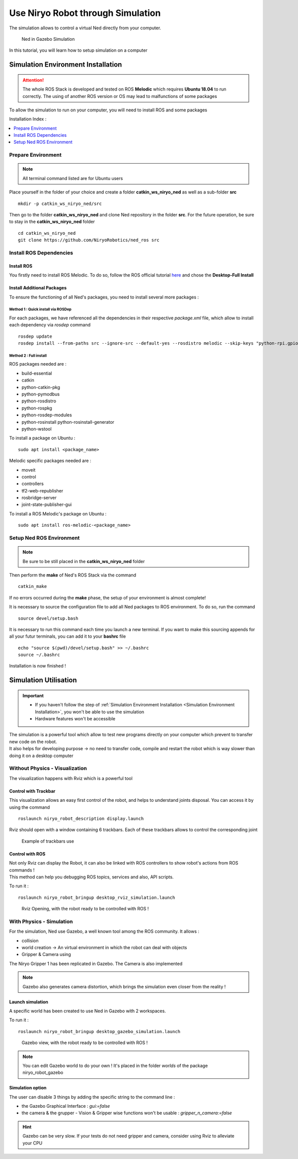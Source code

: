 *******************************************
Use Niryo Robot through Simulation
*******************************************

The simulation allows to control a virtual Ned directly from
your computer.

.. figure:: ../images/simulation_gazebo_1.png
    :alt: Ned in Gazebo Simulation

    Ned in Gazebo Simulation

In this tutorial, you will learn how to setup simulation on a computer

Simulation Environment Installation
=========================================

.. attention::
    The whole ROS Stack is developed and tested on ROS **Melodic** which requires
    **Ubuntu 18.04** to run correctly. The using of another ROS version or OS
    may lead to malfunctions of some packages

To allow the simulation to run on your computer, you will need to install ROS and some
packages

Installation Index :

.. contents::
   :local:
   :depth: 1

Prepare Environment
-------------------------
.. note::
    All terminal command listed are for Ubuntu users

Place yourself in the folder of your choice and create a folder
**catkin_ws_niryo_ned** as well as a sub-folder **src** ::

    mkdir -p catkin_ws_niryo_ned/src

Then go to the folder **catkin_ws_niryo_ned** and
clone Ned repository in the folder **src**.
For the future operation, be sure to stay in the **catkin_ws_niryo_ned** folder ::

    cd catkin_ws_niryo_ned
    git clone https://github.com/NiryoRobotics/ned_ros src


Install ROS Dependencies
------------------------------------

Install ROS
^^^^^^^^^^^^^

You firstly need to install ROS Melodic. To do so, follow the ROS official tutorial
`here <http://wiki.ros.org/melodic/Installation/Ubuntu>`_ and chose the
**Desktop-Full Install**

Install Additional Packages
^^^^^^^^^^^^^^^^^^^^^^^^^^^^^^^^^^^^^^
To ensure the functioning of all Ned's packages, you need to
install several more packages :

Method 1 : Quick install via ROSDep
""""""""""""""""""""""""""""""""""""""
For each packages, we have referenced all the dependencies in their respective
*package.xml* file, which allow to install each dependency via *rosdep* command ::

 rosdep update
 rosdep install --from-paths src --ignore-src --default-yes --rosdistro melodic --skip-keys "python-rpi.gpio"


Method 2 : Full install
""""""""""""""""""""""""""""""""

ROS packages needed are :

* build-essential
* catkin
* python-catkin-pkg
* python-pymodbus
* python-rosdistro
* python-rospkg
* python-rosdep-modules
* python-rosinstall python-rosinstall-generator
* python-wstool

To install a package on Ubuntu : ::

    sudo apt install <package_name>


Melodic specific packages needed are :

* moveit
* control
* controllers
* tf2-web-republisher
* rosbridge-server
* joint-state-publisher-gui

To install a ROS Melodic's package on Ubuntu : ::

    sudo apt install ros-melodic-<package_name>


Setup Ned ROS Environment
--------------------------------

.. note::
    Be sure to be still placed in the **catkin_ws_niryo_ned** folder

Then perform the **make** of Ned's ROS Stack via the command ::

    catkin_make

If no errors occurred during the **make** phase, the setup
of your environment is almost complete!

It is necessary to source the configuration file to add all Ned
packages to ROS environment. To do so, run the command ::

    source devel/setup.bash

It is necessary to run this command each time you launch a new terminal.
If you want to make this sourcing appends for all your futur terminals,
you can add it to your **bashrc** file ::

    echo "source $(pwd)/devel/setup.bash" >> ~/.bashrc
    source ~/.bashrc

Installation is now finished !


Simulation Utilisation
=========================================

.. important::
    - If you haven't follow the step of
      :ref:`Simulation Environment Installation <Simulation Environment Installation>`,
      you won't be able to use the simulation
    - Hardware features won't be accessible

| The simulation is a powerful tool which allow to test new programs directly on your computer
 which prevent to transfer new code on the robot.
| It also helps for developing purpose → no need to transfer code, compile and restart the robot
 which is way slower than doing it on a desktop computer


Without Physics - Visualization
--------------------------------------

The visualization happens with Rviz which is a powerful tool

Control with Trackbar
^^^^^^^^^^^^^^^^^^^^^^^^^^

This visualization allows an easy first control of the robot, and helps to understand
joints disposal. You can access it by using the command ::

    roslaunch niryo_robot_description display.launch

Rviz should open with a window containing 6 trackbars. Each of these trackbars allows to control
the corresponding joint

.. figure:: ../images/visu_rviz_trackbar.jpg
    :alt: Ned on Rviz

    Example of trackbars use

Control with ROS
^^^^^^^^^^^^^^^^^^^^^^^^^^

| Not only Rviz can display the Robot, it can also be linked with ROS controllers to show robot's actions
 from ROS commands !
| This method can help you debugging ROS topics, services and also, API scripts.

To run it : ::

    roslaunch niryo_robot_bringup desktop_rviz_simulation.launch

.. figure:: ../images/visu_rviz_ros.jpg
    :alt: Ned on Rviz

    Rviz Opening, with the robot ready to be controlled with ROS !

With Physics - Simulation
--------------------------------------

For the simulation, Ned use Gazebo, a well known tool among the ROS community.
It allows :

* collision
* world creation → An virtual environment in which the robot can deal with objects
* Gripper & Camera using

The Niryo Gripper 1 has been replicated in Gazebo.
The Camera is also implemented

.. note::
    Gazebo also generates camera distortion, which brings the simulation even closer from the reality !

Launch simulation
^^^^^^^^^^^^^^^^^^^^^^^^^^
A specific world has been created to use Ned in Gazebo with 2 workspaces.

To run it : ::

    roslaunch niryo_robot_bringup desktop_gazebo_simulation.launch

.. figure:: ../images/simulation_gazebo_2.jpg
    :alt: Ned on Gazebo

    Gazebo view, with the robot ready to be controlled with ROS !

.. note::
    You can edit Gazebo world to do your own ! It's placed in the folder *worlds* of the package
    niryo_robot_gazebo

Simulation option
^^^^^^^^^^^^^^^^^^^^^^^^^^

The user can disable 3 things by adding the specific string to the command line :

* the Gazebo Graphical Interface : `gui:=false`
* the camera & the grupper - Vision & Gripper wise functions won't be usable : `gripper_n_camera:=false`


.. hint::
    Gazebo can be very slow. If your tests do not need gripper and camera, consider using Rviz
    to alleviate your CPU
